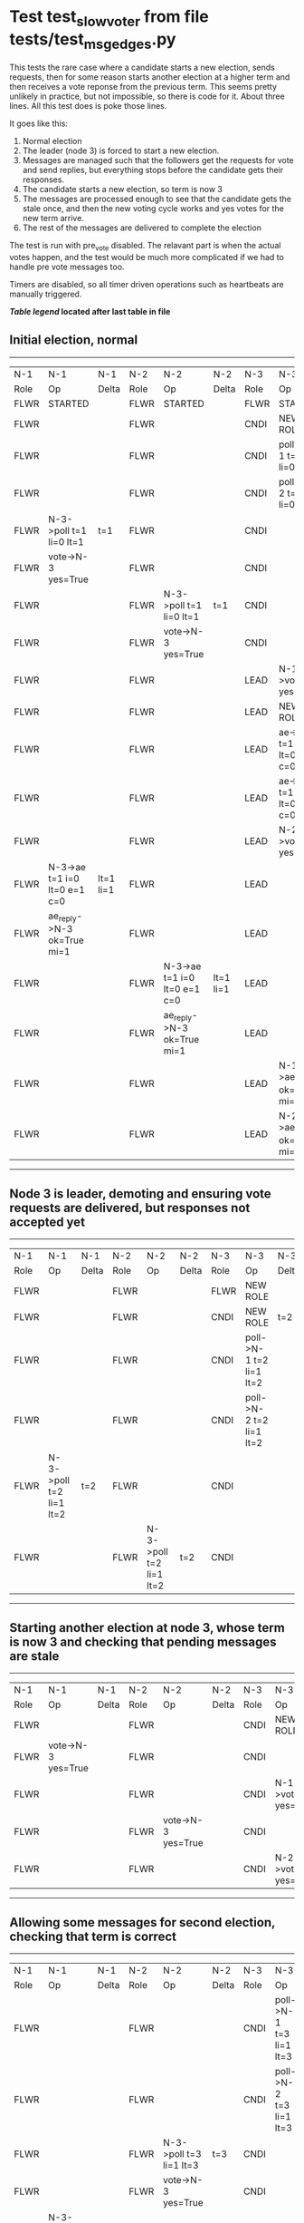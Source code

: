 * Test test_slow_voter from file tests/test_msg_edges.py


    This tests the rare case where a candidate starts a new election, sends requests, then for some
    reason starts another election at a higher term and then receives a vote reponse from the previous term.
    This seems pretty unlikely in practice, but not impossible, so there is code for it. About three lines.
    All this test does is poke those lines.

    It goes like this:

    1. Normal election
    2. The leader (node 3) is forced to start a new election.
    3. Messages are managed such that the followers get the requests for vote and send replies,
       but everything stops before the candidate gets their responses.
    4. The candidate starts a new election, so term is now 3
    5. The messages are processed enough to see that the candidate gets the stale once, and
       then the new voting cycle works and yes votes for the new term arrive.
    6. The rest of the messages are delivered to complete the election

    The test is run with pre_vote disabled. The relavant part is when the actual votes happen,
    and the test would be much more complicated if we had to handle pre vote messages too.
    
    Timers are disabled, so all timer driven operations such as heartbeats are manually triggered.
    


 *[[condensed Trace Table Legend][Table legend]] located after last table in file*

** Initial election, normal
-----------------------------------------------------------------------------------------------------------------------------------------------------------
|  N-1   | N-1                          | N-1       | N-2   | N-2                          | N-2       | N-3   | N-3                          | N-3       |
|  Role  | Op                           | Delta     | Role  | Op                           | Delta     | Role  | Op                           | Delta     |
|  FLWR  | STARTED                      |           | FLWR  | STARTED                      |           | FLWR  | STARTED                      |           |
|  FLWR  |                              |           | FLWR  |                              |           | CNDI  | NEW ROLE                     | t=1       |
|  FLWR  |                              |           | FLWR  |                              |           | CNDI  | poll->N-1 t=1 li=0 lt=1      |           |
|  FLWR  |                              |           | FLWR  |                              |           | CNDI  | poll->N-2 t=1 li=0 lt=1      |           |
|  FLWR  | N-3->poll t=1 li=0 lt=1      | t=1       | FLWR  |                              |           | CNDI  |                              |           |
|  FLWR  | vote->N-3 yes=True           |           | FLWR  |                              |           | CNDI  |                              |           |
|  FLWR  |                              |           | FLWR  | N-3->poll t=1 li=0 lt=1      | t=1       | CNDI  |                              |           |
|  FLWR  |                              |           | FLWR  | vote->N-3 yes=True           |           | CNDI  |                              |           |
|  FLWR  |                              |           | FLWR  |                              |           | LEAD  | N-1->vote yes=True           | lt=1 li=1 |
|  FLWR  |                              |           | FLWR  |                              |           | LEAD  | NEW ROLE                     |           |
|  FLWR  |                              |           | FLWR  |                              |           | LEAD  | ae->N-1 t=1 i=0 lt=0 e=1 c=0 |           |
|  FLWR  |                              |           | FLWR  |                              |           | LEAD  | ae->N-2 t=1 i=0 lt=0 e=1 c=0 |           |
|  FLWR  |                              |           | FLWR  |                              |           | LEAD  | N-2->vote yes=True           |           |
|  FLWR  | N-3->ae t=1 i=0 lt=0 e=1 c=0 | lt=1 li=1 | FLWR  |                              |           | LEAD  |                              |           |
|  FLWR  | ae_reply->N-3 ok=True mi=1   |           | FLWR  |                              |           | LEAD  |                              |           |
|  FLWR  |                              |           | FLWR  | N-3->ae t=1 i=0 lt=0 e=1 c=0 | lt=1 li=1 | LEAD  |                              |           |
|  FLWR  |                              |           | FLWR  | ae_reply->N-3 ok=True mi=1   |           | LEAD  |                              |           |
|  FLWR  |                              |           | FLWR  |                              |           | LEAD  | N-1->ae_reply ok=True mi=1   | ci=1      |
|  FLWR  |                              |           | FLWR  |                              |           | LEAD  | N-2->ae_reply ok=True mi=1   |           |
-----------------------------------------------------------------------------------------------------------------------------------------------------------
** Node 3 is leader, demoting and ensuring vote requests are delivered, but responses not accepted yet
--------------------------------------------------------------------------------------------------------------------------------
|  N-1   | N-1                     | N-1   | N-2   | N-2                     | N-2   | N-3   | N-3                     | N-3   |
|  Role  | Op                      | Delta | Role  | Op                      | Delta | Role  | Op                      | Delta |
|  FLWR  |                         |       | FLWR  |                         |       | FLWR  | NEW ROLE                |       |
|  FLWR  |                         |       | FLWR  |                         |       | CNDI  | NEW ROLE                | t=2   |
|  FLWR  |                         |       | FLWR  |                         |       | CNDI  | poll->N-1 t=2 li=1 lt=2 |       |
|  FLWR  |                         |       | FLWR  |                         |       | CNDI  | poll->N-2 t=2 li=1 lt=2 |       |
|  FLWR  | N-3->poll t=2 li=1 lt=2 | t=2   | FLWR  |                         |       | CNDI  |                         |       |
|  FLWR  |                         |       | FLWR  | N-3->poll t=2 li=1 lt=2 | t=2   | CNDI  |                         |       |
--------------------------------------------------------------------------------------------------------------------------------
** Starting another election at node 3, whose term is now 3 and checking that pending messages are stale
--------------------------------------------------------------------------------------------------------------------
|  N-1   | N-1                 | N-1   | N-2   | N-2                 | N-2   | N-3   | N-3                 | N-3   |
|  Role  | Op                  | Delta | Role  | Op                  | Delta | Role  | Op                  | Delta |
|  FLWR  |                     |       | FLWR  |                     |       | CNDI  | NEW ROLE            |       |
|  FLWR  | vote->N-3 yes=True  |       | FLWR  |                     |       | CNDI  |                     |       |
|  FLWR  |                     |       | FLWR  |                     |       | CNDI  | N-1->vote yes=True  |       |
|  FLWR  |                     |       | FLWR  | vote->N-3 yes=True  |       | CNDI  |                     |       |
|  FLWR  |                     |       | FLWR  |                     |       | CNDI  | N-2->vote yes=True  |       |
--------------------------------------------------------------------------------------------------------------------
** Allowing some messages for second election, checking that term is correct
--------------------------------------------------------------------------------------------------------------------------------
|  N-1   | N-1                     | N-1   | N-2   | N-2                     | N-2   | N-3   | N-3                     | N-3   |
|  Role  | Op                      | Delta | Role  | Op                      | Delta | Role  | Op                      | Delta |
|  FLWR  |                         |       | FLWR  |                         |       | CNDI  | poll->N-1 t=3 li=1 lt=3 |       |
|  FLWR  |                         |       | FLWR  |                         |       | CNDI  | poll->N-2 t=3 li=1 lt=3 |       |
|  FLWR  |                         |       | FLWR  | N-3->poll t=3 li=1 lt=3 | t=3   | CNDI  |                         |       |
|  FLWR  |                         |       | FLWR  | vote->N-3 yes=True      |       | CNDI  |                         |       |
|  FLWR  | N-3->poll t=3 li=1 lt=3 | t=3   | FLWR  |                         |       | CNDI  |                         |       |
|  FLWR  | vote->N-3 yes=True      |       | FLWR  |                         |       | CNDI  |                         |       |
--------------------------------------------------------------------------------------------------------------------------------
** Allowing remainging messages for normal election to complete
-------------------------------------------------------------------------------------------------------------------------------------------------------
|  N-1   | N-1                          | N-1       | N-2   | N-2                          | N-2       | N-3   | N-3                          | N-3   |
|  Role  | Op                           | Delta     | Role  | Op                           | Delta     | Role  | Op                           | Delta |
|  FLWR  |                              |           | FLWR  |                              |           | LEAD  | N-2->vote yes=True           |       |
|  FLWR  |                              |           | FLWR  |                              |           | LEAD  | NEW ROLE                     |       |
|  FLWR  |                              |           | FLWR  |                              |           | LEAD  | ae->N-1 t=3 i=1 lt=1 e=1 c=1 |       |
|  FLWR  | N-3->ae t=3 i=1 lt=1 e=1 c=1 | lt=3 li=2 | FLWR  |                              |           | LEAD  |                              |       |
|  FLWR  | ae_reply->N-3 ok=True mi=2   |           | FLWR  |                              |           | LEAD  |                              |       |
|  FLWR  |                              |           | FLWR  |                              |           | LEAD  | N-1->vote yes=True           |       |
|  FLWR  |                              |           | FLWR  |                              |           | LEAD  | ae->N-2 t=3 i=1 lt=1 e=1 c=1 |       |
|  FLWR  |                              |           | FLWR  | N-3->ae t=3 i=1 lt=1 e=1 c=1 | lt=3 li=2 | LEAD  |                              |       |
|  FLWR  |                              |           | FLWR  | ae_reply->N-3 ok=True mi=2   |           | LEAD  |                              |       |
|  FLWR  |                              |           | FLWR  |                              |           | LEAD  | N-1->ae_reply ok=True mi=2   | ci=2  |
|  FLWR  |                              |           | FLWR  |                              |           | LEAD  | N-2->ae_reply ok=True mi=2   |       |
-------------------------------------------------------------------------------------------------------------------------------------------------------


* Condensed Trace Table Legend
All the items in these legends labeled N-X are placeholders for actual node id values,
actual values will be N-1, N-2, N-3, etc. up to the number of nodes in the cluster. Yes, One based, not zero.

| Column Label | Description     | Details                                                                                        |
| N-X Role     | Raft Role       | FLWR = Follower CNDI = Candidate LEAD = Leader                                                 |
| N-X Op       | Activity        | Describes a traceable event at this node, see separate table below                             |
| N-X Delta    | State change    | Describes any change in state since previous trace, see separate table below                   |


** "Op" Column detail legend
| Value         | Meaning                                                                                      |
| STARTED       | Simulated node starting with empty log, term=0                                               |
| CMD START     | Simulated client requested that a node (usually leader, but not for all tests) run a command |
| CMD DONE      | The previous requested command is finished, whether complete, rejected, failed, whatever     |
| CRASH         | Simulating node has simulated a crash                                                        |
| RESTART       | Previously crashed node has restarted. Look at delta column to see effects on log, if any    |
| NEW ROLE      | The node has changed Raft role since last trace line                                         |
| NETSPLIT      | The node has been partitioned away from the majority network                                 |
| NETJOIN       | The node has rejoined the majority network                                                   |
| ae->N-X       | Node has sent append_entries message to N-X, next line in this table explains                |
| (continued)   | t=1 means current term is 1, i=1 means prevLogIndex=1, lt=1 means prevLogTerm=1              |
| (continued)   | c=1 means sender's commitIndex is 1,                                                         |
| (continued)   | e=2 means that the entries list in the message is 2 items long. eXo=0 is a heartbeat         |
| N-X->ae_reply | Node has received the response to an append_entries message, details in continued lines      |
| (continued)   | ok=(True or False) means that entries were saved or not, mi=3 says log max index = 3         |
| poll->N-X     | Node has sent request_vote to N-X, t=1 means current term is 1 (continued next line)         |
| (continued)   | li=0 means prevLogIndex = 0, lt=0 means prevLogTerm = 0                                      |
| N-X->vote     | Node has received request_vote response from N-X, yes=(True or False) indicates vote value   |
| p_v_r->N-X    | Node has sent pre_vote_request to N-X, t=1 means proposed term is 1 (continued next line)    |
| (continued)   | li=0 means prevLogIndex = 0, lt=0 means prevLogTerm = 0                                      |
| N-X->p_v      | Node has received pre_vote_response from N-X, yes=(True or False) indicates vote value       |
| m_c->N-X      | Node has sent memebership change to N-X op is add or remove and n is the node affected       |
| N-X->m_cr     | Node has received membership change response from N-X, ok indicates success value            |
| p_t->N-X      | Node has sent power transfer command N-X so node should assume power                         |
| N-X->p_tr     | Node has received power transfer response from N-X, ok indicates success value               |
| sn->N-X       | Node has sent snopshot copy command N-X so X node should apply it to local snapshot          |
| N-X>snr       | Node has received snapshot response from N-X, s indicates success value                      |

** "Delta" Column detail legend
Any item in this column indicates that the value of that item has changed since the last trace line

| Item | Meaning                                                                                                                         |
| t=X  | Term has changed to X                                                                                                           |
| lt=X | prevLogTerm has changed to X, indicating a log record has been stored                                                           |
| li=X | prevLogIndex has changed to X, indicating a log record has been stored                                                          |
| ci=X | Indicates commitIndex has changed to X, meaning log record has been committed, and possibly applied depending on type of record |
| n=X  | Indicates a change in networks status, X=1 means re-joined majority network, X=2 means partitioned to minority network          |

** Notes about interpreting traces
The way in which the traces are collected can occasionally obscure what is going on. A case in point is the commit of records at followers.
The commit process is triggered by an append_entries message arriving at the follower with a commitIndex value that exceeds the local
commit index, and that matches a record in the local log. This starts the commit process AFTER the response message is sent. You might
be expecting it to be prior to sending the response, in bound, as is often said. Whether this is expected behavior is not called out
as an element of the Raft protocol. It is certainly not required, however, as the follower doesn't report the commit index back to the
leader.

The definition of the commit state for a record is that a majority of nodes (leader and followers) have saved the record. Once
the leader detects this it applies and commits the record. At some point it will send another append_entries to the followers and they
will apply and commit. Or, if the leader dies before doing this, the next leader will commit by implication when it sends a term start
log record.

So when you are looking at the traces, you should not expect to see the commit index increas at a follower until some other message
traffic occurs, because the tracing function only checks the commit index at message transmission boundaries.






